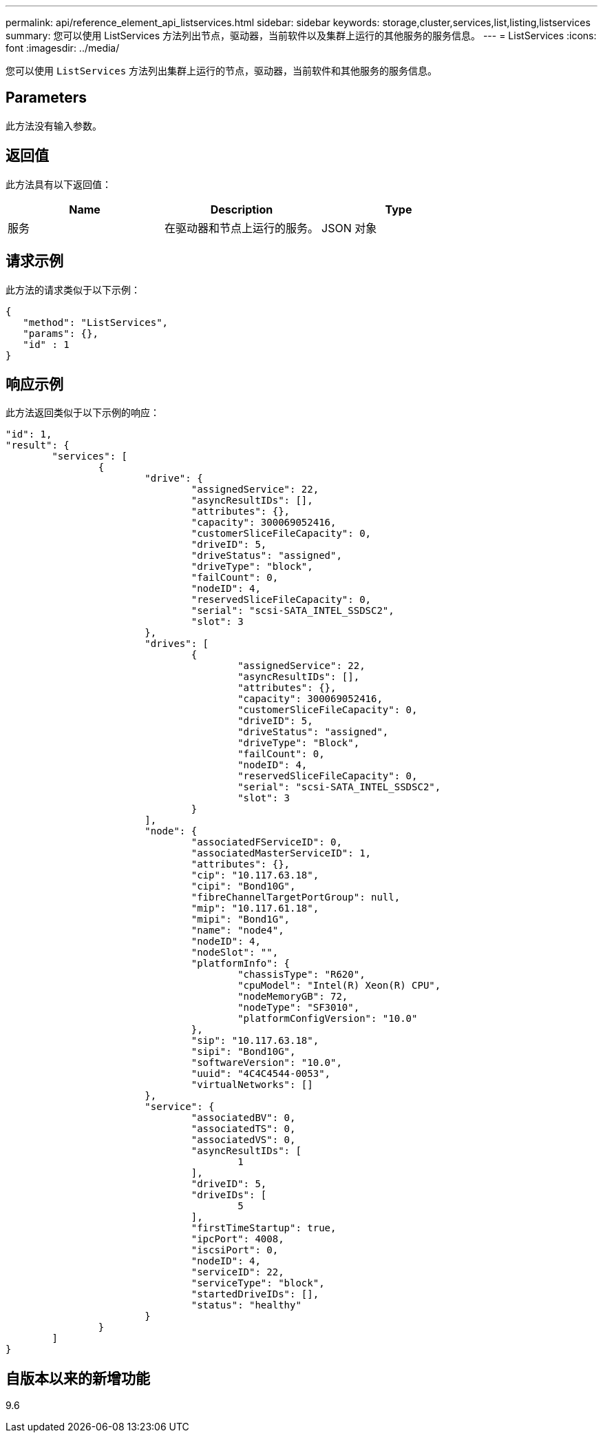 ---
permalink: api/reference_element_api_listservices.html 
sidebar: sidebar 
keywords: storage,cluster,services,list,listing,listservices 
summary: 您可以使用 ListServices 方法列出节点，驱动器，当前软件以及集群上运行的其他服务的服务信息。 
---
= ListServices
:icons: font
:imagesdir: ../media/


[role="lead"]
您可以使用 `ListServices` 方法列出集群上运行的节点，驱动器，当前软件和其他服务的服务信息。



== Parameters

此方法没有输入参数。



== 返回值

此方法具有以下返回值：

|===
| Name | Description | Type 


 a| 
服务
 a| 
在驱动器和节点上运行的服务。
 a| 
JSON 对象

|===


== 请求示例

此方法的请求类似于以下示例：

[listing]
----
{
   "method": "ListServices",
   "params": {},
   "id" : 1
}
----


== 响应示例

此方法返回类似于以下示例的响应：

[listing]
----
"id": 1,
"result": {
	"services": [
		{
			"drive": {
				"assignedService": 22,
				"asyncResultIDs": [],
				"attributes": {},
				"capacity": 300069052416,
				"customerSliceFileCapacity": 0,
				"driveID": 5,
				"driveStatus": "assigned",
				"driveType": "block",
				"failCount": 0,
				"nodeID": 4,
				"reservedSliceFileCapacity": 0,
				"serial": "scsi-SATA_INTEL_SSDSC2",
				"slot": 3
			},
			"drives": [
				{
					"assignedService": 22,
					"asyncResultIDs": [],
					"attributes": {},
					"capacity": 300069052416,
					"customerSliceFileCapacity": 0,
					"driveID": 5,
					"driveStatus": "assigned",
					"driveType": "Block",
					"failCount": 0,
					"nodeID": 4,
					"reservedSliceFileCapacity": 0,
					"serial": "scsi-SATA_INTEL_SSDSC2",
					"slot": 3
				}
			],
			"node": {
				"associatedFServiceID": 0,
				"associatedMasterServiceID": 1,
				"attributes": {},
				"cip": "10.117.63.18",
				"cipi": "Bond10G",
				"fibreChannelTargetPortGroup": null,
				"mip": "10.117.61.18",
				"mipi": "Bond1G",
				"name": "node4",
				"nodeID": 4,
				"nodeSlot": "",
				"platformInfo": {
					"chassisType": "R620",
					"cpuModel": "Intel(R) Xeon(R) CPU",
					"nodeMemoryGB": 72,
					"nodeType": "SF3010",
					"platformConfigVersion": "10.0"
				},
				"sip": "10.117.63.18",
				"sipi": "Bond10G",
				"softwareVersion": "10.0",
				"uuid": "4C4C4544-0053",
				"virtualNetworks": []
			},
			"service": {
				"associatedBV": 0,
				"associatedTS": 0,
				"associatedVS": 0,
				"asyncResultIDs": [
					1
				],
				"driveID": 5,
				"driveIDs": [
					5
				],
				"firstTimeStartup": true,
				"ipcPort": 4008,
				"iscsiPort": 0,
				"nodeID": 4,
				"serviceID": 22,
				"serviceType": "block",
				"startedDriveIDs": [],
				"status": "healthy"
			}
		}
	]
}
----


== 自版本以来的新增功能

9.6
